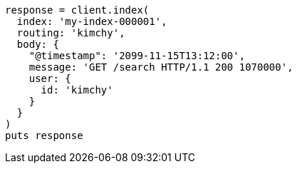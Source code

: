 [source, ruby]
----
response = client.index(
  index: 'my-index-000001',
  routing: 'kimchy',
  body: {
    "@timestamp": '2099-11-15T13:12:00',
    message: 'GET /search HTTP/1.1 200 1070000',
    user: {
      id: 'kimchy'
    }
  }
)
puts response
----
